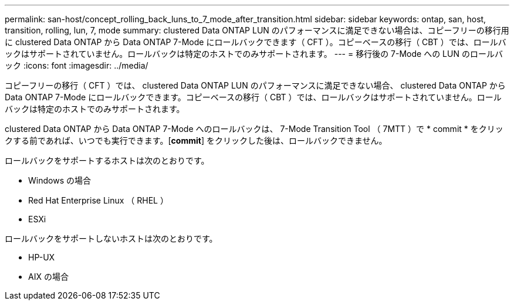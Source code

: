 ---
permalink: san-host/concept_rolling_back_luns_to_7_mode_after_transition.html 
sidebar: sidebar 
keywords: ontap, san, host, transition, rolling, lun, 7, mode 
summary: clustered Data ONTAP LUN のパフォーマンスに満足できない場合は、コピーフリーの移行用に clustered Data ONTAP から Data ONTAP 7-Mode にロールバックできます（ CFT ）。コピーベースの移行（ CBT ）では、ロールバックはサポートされていません。ロールバックは特定のホストでのみサポートされます。 
---
= 移行後の 7-Mode への LUN のロールバック
:icons: font
:imagesdir: ../media/


[role="lead"]
コピーフリーの移行（ CFT ）では、 clustered Data ONTAP LUN のパフォーマンスに満足できない場合、 clustered Data ONTAP から Data ONTAP 7-Mode にロールバックできます。コピーベースの移行（ CBT ）では、ロールバックはサポートされていません。ロールバックは特定のホストでのみサポートされます。

clustered Data ONTAP から Data ONTAP 7-Mode へのロールバックは、 7-Mode Transition Tool （ 7MTT ）で * commit * をクリックする前であれば、いつでも実行できます。[*commit*] をクリックした後は、ロールバックできません。

ロールバックをサポートするホストは次のとおりです。

* Windows の場合
* Red Hat Enterprise Linux （ RHEL ）
* ESXi


ロールバックをサポートしないホストは次のとおりです。

* HP-UX
* AIX の場合


